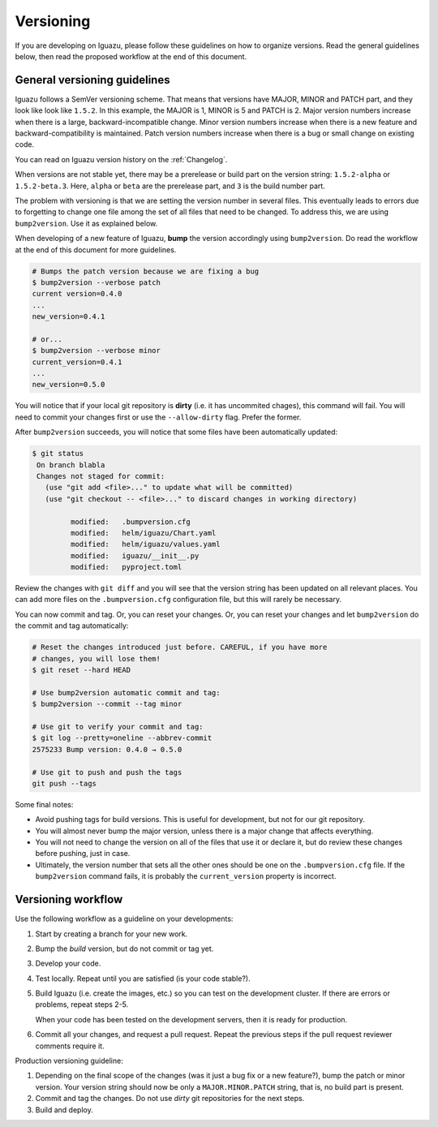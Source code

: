 .. _`Versioning`:

==========
Versioning
==========

If you are developing on Iguazu, please follow these guidelines on how to
organize versions. Read the general guidelines below, then read the proposed
workflow at the end of this document.

General versioning guidelines
=============================

Iguazu follows a SemVer versioning scheme. That means that versions have
MAJOR, MINOR and PATCH part, and they look like look like ``1.5.2``. In this
example, the MAJOR is 1, MINOR is 5 and PATCH is 2. Major version numbers
increase when there is a large, backward-incompatible change. Minor version
numbers increase when there is a new feature and backward-compatibility is
maintained. Patch version numbers increase when there is a bug or small change
on existing code.

You can read on Iguazu version history on the :ref:`Changelog`.

When versions are not stable yet, there may be a prerelease or build part on
the version string: ``1.5.2-alpha`` or ``1.5.2-beta.3``.
Here, ``alpha`` or  ``beta`` are the prerelease part, and
``3`` is the build number part.

The problem with versioning is that we are setting the version number in
several files. This eventually leads to errors due to forgetting to change one
file among the set of all files that need to be changed. To address this, we
are using ``bump2version``. Use it as explained below.

When developing of a new feature of Iguazu, **bump** the version accordingly
using ``bump2version``. Do read the workflow at the end of this document for
more guidelines.

.. code-block:: bash

   # Bumps the patch version because we are fixing a bug
   $ bump2version --verbose patch
   current version=0.4.0
   ...
   new_version=0.4.1

   # or...
   $ bump2version --verbose minor
   current_version=0.4.1
   ...
   new_version=0.5.0

You will notice that if your local git repository is **dirty** (i.e. it has
uncommited chages), this command will fail. You will need to commit your changes
first or use the ``--allow-dirty`` flag. Prefer the former.

After ``bump2version`` succeeds, you will notice that some files have been
automatically updated:

.. code-block:: bash

   $ git status
    On branch blabla
    Changes not staged for commit:
      (use "git add <file>..." to update what will be committed)
      (use "git checkout -- <file>..." to discard changes in working directory)

            modified:   .bumpversion.cfg
            modified:   helm/iguazu/Chart.yaml
            modified:   helm/iguazu/values.yaml
            modified:   iguazu/__init__.py
            modified:   pyproject.toml

Review the changes with ``git diff`` and you will see that the version string
has been updated on all relevant places. You can add more files on the
``.bumpversion.cfg`` configuration file, but this will rarely be necessary.

You can now commit and tag. Or, you can reset your changes. Or, you can
reset your changes and let ``bump2version`` do the commit and tag automatically:

.. code-block:: bash

   # Reset the changes introduced just before. CAREFUL, if you have more
   # changes, you will lose them!
   $ git reset --hard HEAD

   # Use bump2version automatic commit and tag:
   $ bump2version --commit --tag minor

   # Use git to verify your commit and tag:
   $ git log --pretty=oneline --abbrev-commit
   2575233 Bump version: 0.4.0 → 0.5.0

   # Use git to push and push the tags
   git push --tags

Some final notes:

* Avoid pushing tags for build versions. This is useful for development, but not
  for our git repository.
* You will almost never bump the major version, unless there is a major change
  that affects everything.
* You will not need to change the version on all of the files that use it or
  declare it, but do review these changes before pushing, just in case.
* Ultimately, the version number that sets all the other ones should be one
  on the ``.bumpversion.cfg`` file. If the ``bump2version`` command fails, it
  is probably the ``current_version`` property is incorrect.


Versioning workflow
===================

Use the following workflow as a guideline on your developments:

1. Start by creating a branch for your new work.

2. Bump the *build* version, but do not commit or tag yet.

3. Develop your code.

4. Test locally. Repeat until you are satisfied (is your code stable?).

5. Build Iguazu (i.e. create the images, etc.) so you can test on the
   development cluster. If there are errors or problems, repeat steps 2-5.

   When your code has been tested on the development servers, then it is
   ready for production.

6. Commit all your changes, and request a pull request. Repeat the previous
   steps if the pull request reviewer comments require it.

Production versioning guideline:

1. Depending on the final scope of the changes (was it just a bug fix or a
   new feature?), bump the patch or minor version. Your version string should
   now be only a ``MAJOR.MINOR.PATCH`` string, that is, no build part is
   present.

2. Commit and tag the changes. Do not use *dirty* git repositories for the next
   steps.

3. Build and deploy.
